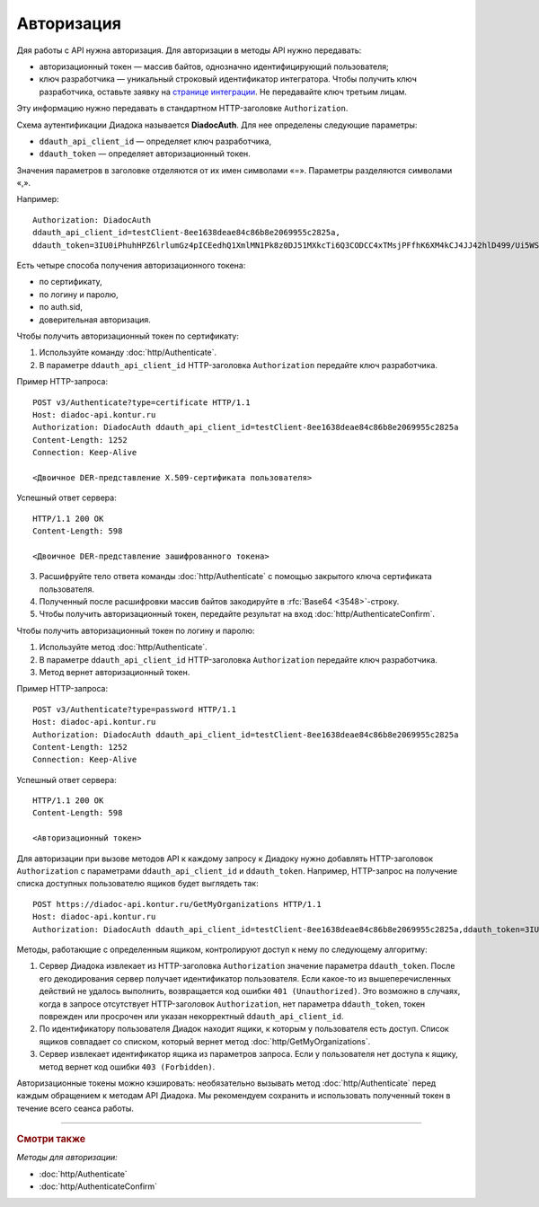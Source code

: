 Авторизация
===========

Дяя работы с API нужна авторизация. Для авторизации в методы API нужно передавать:

- авторизационный токен — массив байтов, однозначно идентифицирующий пользователя;
- ключ разработчика — уникальный строковый идентификатор интегратора. Чтобы получить ключ разработчика, оставьте заявку на `странице интеграции <https://www.diadoc.ru/integrations/api>`__. Не передавайте ключ третьим лицам. 

Эту информацию нужно передавать в стандартном HTTP-заголовке ``Authorization``.

Схема аутентификации Диадока называется **DiadocAuth**. Для нее определены следующие параметры:

- ``ddauth_api_client_id`` — определяет ключ разработчика,
- ``ddauth_token`` — определяет авторизационный токен.


Значения параметров в заголовке отделяются от их имен символами «=». Параметры разделяются символами «,».

Например:
::

    Authorization: DiadocAuth
    ddauth_api_client_id=testClient-8ee1638deae84c86b8e2069955c2825a,
    ddauth_token=3IU0iPhuhHPZ6lrlumGz4pICEedhQ1XmlMN1Pk8z0DJ51MXkcTi6Q3CODCC4xTMsjPFfhK6XM4kCJ4JJ42hlD499/Ui5WSq6lrPwcdp4IIKswVUwyE0ZiwhlpeOwRjNrvUX1yPrxr0dY8a0w8ePsc1DG8HAlZce8a0hZiWylMqu23d/vfzRFuA==
        

Есть четыре способа получения авторизационного токена:

- по сертификату,
- по логину и паролю,
- по auth.sid,
- доверительная авторизация.

Чтобы получить авторизационный токен по сертификату:

1. Используйте команду :doc:`http/Authenticate`. 
2. В параметре ``ddauth_api_client_id`` HTTP-заголовка ``Authorization`` передайте ключ разработчика.

Пример HTTP-запроса:

::

    POST v3/Authenticate?type=certificate HTTP/1.1
    Host: diadoc-api.kontur.ru
    Authorization: DiadocAuth ddauth_api_client_id=testClient-8ee1638deae84c86b8e2069955c2825a
    Content-Length: 1252
    Connection: Keep-Alive

    <Двоичное DER-представление X.509-сертификата пользователя> 

Успешный ответ сервера:
::

    HTTP/1.1 200 OK
    Content-Length: 598

    <Двоичное DER-представление зашифрованного токена>
        
3.	Расшифруйте тело ответа команды :doc:`http/Authenticate` с помощью закрытого ключа сертификата пользователя. 
4.	Полученный после расшифровки массив байтов закодируйте в :rfc:`Base64 <3548>`-строку.
5.	Чтобы получить авторизационный токен, передайте результат на вход :doc:`http/AuthenticateConfirm`.

Чтобы получить авторизационный токен по логину и паролю:

#. Используйте метод :doc:`http/Authenticate`. 
#. В параметре ``ddauth_api_client_id`` HTTP-заголовка ``Authorization`` передайте ключ разработчика.
#. Метод вернет авторизационный токен.

Пример HTTP-запроса:

::

    POST v3/Authenticate?type=password HTTP/1.1
    Host: diadoc-api.kontur.ru
    Authorization: DiadocAuth ddauth_api_client_id=testClient-8ee1638deae84c86b8e2069955c2825a
    Content-Length: 1252
    Connection: Keep-Alive
        

Успешный ответ сервера:
::

    HTTP/1.1 200 OK
    Content-Length: 598

    <Авторизационный токен>

Для авторизации при вызове методов API к каждому запросу к Диадоку нужно добавлять HTTP-заголовок ``Authorization`` с параметрами ``ddauth_api_client_id`` и ``ddauth_token``. Например, HTTP-запрос на получение списка доступных пользователю ящиков будет выглядеть так:

::

    POST https://diadoc-api.kontur.ru/GetMyOrganizations HTTP/1.1
    Host: diadoc-api.kontur.ru
    Authorization: DiadocAuth ddauth_api_client_id=testClient-8ee1638deae84c86b8e2069955c2825a,ddauth_token=3IU0iPhuhHPZ6lrlumGz4pICEedhQ1XmlMN1Pk8z0DJ51MXkcTi6Q3CODCC4xTMsjPFfhK6XM4kCJ4JJ42hlD499/Ui5WSq6lrPwcdp4IIKswVUwyE0ZiwhlpeOwRjNrvUX1yPrxr0dY8a0w8ePsc1DG8HAlZce8a0hZiWylMqu23d/vfzRFuA==
        
Методы, работающие с определенным ящиком, контролируют доступ к нему по следующему алгоритму:

1.  Сервер Диадока извлекает из HTTP-заголовка ``Authorization`` значение параметра ``ddauth_token``. После его декодирования сервер получает идентификатор пользователя. Если какое-то из вышеперечисленных действий не удалось выполнить, возвращается код ошибки ``401 (Unauthorized)``. Это возможно в случаях, когда в запросе отсутствует HTTP-заголовок ``Authorization``, нет параметра ``ddauth_token``, токен поврежден или просрочен или указан некорректный ``ddauth_api_client_id``.
2.  По идентификатору пользователя Диадок находит ящики, к которым у пользователя есть доступ. Список ящиков совпадает со списком, который вернет метод :doc:`http/GetMyOrganizations`.
3.  Сервер извлекает идентификатор ящика из параметров запроса. Если у пользователя нет доступа к ящику, метод вернет код ошибки ``403 (Forbidden)``.

Авторизационные токены можно кэшировать: необязательно вызывать метод :doc:`http/Authenticate` перед каждым обращением к методам API Диадока. Мы рекомендуем сохранить и использовать полученный токен в течение всего сеанса работы.


----

.. rubric:: Смотри также

*Методы для авторизации:*

- :doc:`http/Authenticate`
- :doc:`http/AuthenticateConfirm`
